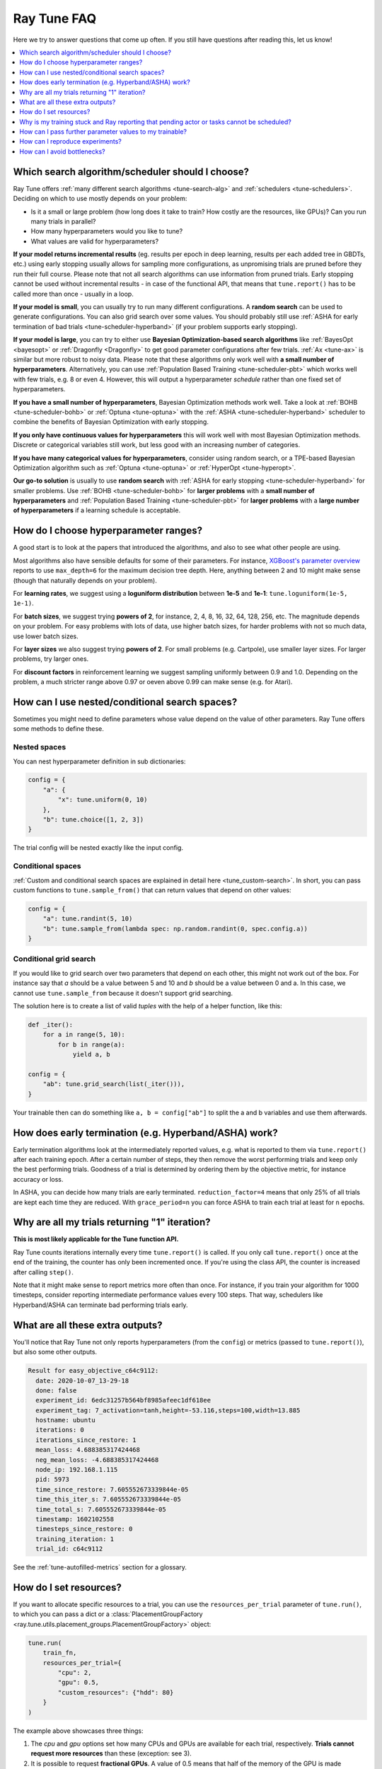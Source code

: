 .. _tune-faq:

Ray Tune FAQ
------------

Here we try to answer questions that come up often. If you still have questions
after reading this, let us know!

.. contents::
    :local:
    :depth: 1

Which search algorithm/scheduler should I choose?
~~~~~~~~~~~~~~~~~~~~~~~~~~~~~~~~~~~~~~~~~~~~~~~~~
Ray Tune offers :ref:`many different search algorithms <tune-search-alg>`
and :ref:`schedulers <tune-schedulers>`.
Deciding on which to use mostly depends on your problem:

* Is it a small or large problem (how long does it take to train? How costly
  are the resources, like GPUs)? Can you run many trials in parallel?
* How many hyperparameters would you like to tune?
* What values are valid for hyperparameters?

**If your model returns incremental results** (eg. results per epoch in deep learning,
results per each added tree in GBDTs, etc.) using early stopping usually allows for sampling
more configurations, as unpromising trials are pruned before they run their full course.
Please note that not all search algorithms can use information from pruned trials.
Early stopping cannot be used without incremental results - in case of the functional API,
that means that ``tune.report()`` has to be called more than once - usually in a loop.

**If your model is small**, you can usually try to run many different configurations.
A **random search** can be used to generate configurations. You can also grid search
over some values. You should probably still use
:ref:`ASHA for early termination of bad trials <tune-scheduler-hyperband>` (if your problem
supports early stopping).

**If your model is large**, you can try to either use
**Bayesian Optimization-based search algorithms** like :ref:`BayesOpt <bayesopt>` or
:ref:`Dragonfly <Dragonfly>` to get good parameter configurations after few
trials. :ref:`Ax <tune-ax>` is similar but more robust to noisy data.
Please note that these algorithms only work well with **a small number of hyperparameters**.
Alternatively, you can use :ref:`Population Based Training <tune-scheduler-pbt>` which
works well with few trials, e.g. 8 or even 4. However, this will output a hyperparameter *schedule* rather
than one fixed set of hyperparameters.

**If you have a small number of hyperparameters**, Bayesian Optimization methods
work well. Take a look at :ref:`BOHB <tune-scheduler-bohb>` or :ref:`Optuna <tune-optuna>`
with the :ref:`ASHA <tune-scheduler-hyperband>` scheduler to combine the
benefits of Bayesian Optimization with early stopping.

**If you only have continuous values for hyperparameters** this will work well
with most Bayesian Optimization methods. Discrete or categorical variables still
work, but less good with an increasing number of categories.

**If you have many categorical values for hyperparameters**, consider using random search,
or a TPE-based Bayesian Optimization algorithm such as :ref:`Optuna <tune-optuna>` or
:ref:`HyperOpt <tune-hyperopt>`.

**Our go-to solution** is usually to use **random search** with :ref:`ASHA for early stopping <tune-scheduler-hyperband>`
for smaller problems. Use :ref:`BOHB <tune-scheduler-bohb>` for **larger problems** with a **small number of hyperparameters**
and :ref:`Population Based Training <tune-scheduler-pbt>` for **larger problems** with a **large number of hyperparameters**
if a learning schedule is acceptable.

How do I choose hyperparameter ranges?
~~~~~~~~~~~~~~~~~~~~~~~~~~~~~~~~~~~~~~
A good start is to look at the papers that introduced the algorithms, and also
to see what other people are using.

Most algorithms also have sensible defaults for some of their parameters.
For instance, `XGBoost's parameter overview <https://xgboost.readthedocs.io/en/latest/parameter.html>`_
reports to use ``max_depth=6`` for the maximum decision tree depth. Here, anything
between 2 and 10 might make sense (though that naturally depends on your problem).

For **learning rates**, we suggest using a **loguniform distribution** between
**1e-5** and **1e-1**: ``tune.loguniform(1e-5, 1e-1)``.

For **batch sizes**, we suggest trying **powers of 2**, for instance, 2, 4, 8,
16, 32, 64, 128, 256, etc. The magnitude depends on your problem. For easy
problems with lots of data, use higher batch sizes, for harder problems with
not so much data, use lower batch sizes.

For **layer sizes** we also suggest trying **powers of 2**. For small problems
(e.g. Cartpole), use smaller layer sizes. For larger problems, try larger ones.

For **discount factors** in reinforcement learning we suggest sampling uniformly
between 0.9 and 1.0. Depending on the problem, a much stricter range above 0.97
or oeven above 0.99 can make sense (e.g. for Atari).

How can I use nested/conditional search spaces?
~~~~~~~~~~~~~~~~~~~~~~~~~~~~~~~~~~~~~~~~~~~~~~~
Sometimes you might need to define parameters whose value depend on the value
of other parameters. Ray Tune offers some methods to define these.

Nested spaces
'''''''''''''
You can nest hyperparameter definition in sub dictionaries:

.. code-block:: python

    config = {
        "a": {
            "x": tune.uniform(0, 10)
        },
        "b": tune.choice([1, 2, 3])
    }

The trial config will be nested exactly like the input config.

Conditional spaces
''''''''''''''''''
:ref:`Custom and conditional search spaces are explained in detail here <tune_custom-search>`.
In short, you can pass custom functions to ``tune.sample_from()`` that can
return values that depend on other values:

.. code-block:: python

    config = {
        "a": tune.randint(5, 10)
        "b": tune.sample_from(lambda spec: np.random.randint(0, spec.config.a))
    }

Conditional grid search
'''''''''''''''''''''''
If you would like to grid search over two parameters that depend on each other,
this might not work out of the box. For instance say that *a* should be a value
between 5 and 10 and *b* should be a value between 0 and a. In this case, we
cannot use ``tune.sample_from`` because it doesn't support grid searching.

The solution here is to create a list of valid *tuples* with the help of a
helper function, like this:

.. code-block:: python

    def _iter():
        for a in range(5, 10):
            for b in range(a):
                yield a, b

    config = {
        "ab": tune.grid_search(list(_iter())),
    }

Your trainable then can do something like ``a, b = config["ab"]`` to split
the a and b variables and use them afterwards.

How does early termination (e.g. Hyperband/ASHA) work?
~~~~~~~~~~~~~~~~~~~~~~~~~~~~~~~~~~~~~~~~~~~~~~~~~~~~~~
Early termination algorithms look at the intermediately reported values,
e.g. what is reported to them via ``tune.report()`` after each training
epoch. After a certain number of steps, they then remove the worst
performing trials and keep only the best performing trials. Goodness of a trial
is determined by ordering them by the objective metric, for instance accuracy
or loss.

In ASHA, you can decide how many trials are early terminated.
``reduction_factor=4`` means that only 25% of all trials are kept each
time they are reduced. With ``grace_period=n`` you can force ASHA to
train each trial at least for ``n`` epochs.

Why are all my trials returning "1" iteration?
~~~~~~~~~~~~~~~~~~~~~~~~~~~~~~~~~~~~~~~~~~~~~~

**This is most likely applicable for the Tune function API.**

Ray Tune counts iterations internally every time ``tune.report()`` is
called. If you only call ``tune.report()`` once at the end of the training,
the counter has only been incremented once. If you're using the class API,
the counter is increased after calling ``step()``.

Note that it might make sense to report metrics more often than once. For
instance, if you train your algorithm for 1000 timesteps, consider reporting
intermediate performance values every 100 steps. That way, schedulers
like Hyperband/ASHA can terminate bad performing trials early.

What are all these extra outputs?
~~~~~~~~~~~~~~~~~~~~~~~~~~~~~~~~~

You'll notice that Ray Tune not only reports hyperparameters (from the
``config``) or metrics (passed to ``tune.report()``), but also some other
outputs.

.. code-block:: bash

    Result for easy_objective_c64c9112:
      date: 2020-10-07_13-29-18
      done: false
      experiment_id: 6edc31257b564bf8985afeec1df618ee
      experiment_tag: 7_activation=tanh,height=-53.116,steps=100,width=13.885
      hostname: ubuntu
      iterations: 0
      iterations_since_restore: 1
      mean_loss: 4.688385317424468
      neg_mean_loss: -4.688385317424468
      node_ip: 192.168.1.115
      pid: 5973
      time_since_restore: 7.605552673339844e-05
      time_this_iter_s: 7.605552673339844e-05
      time_total_s: 7.605552673339844e-05
      timestamp: 1602102558
      timesteps_since_restore: 0
      training_iteration: 1
      trial_id: c64c9112

See the :ref:`tune-autofilled-metrics` section for a glossary.

How do I set resources?
~~~~~~~~~~~~~~~~~~~~~~~
If you want to allocate specific resources to a trial, you can use the
``resources_per_trial`` parameter of ``tune.run()``, to which you can pass
a dict or a :class:`PlacementGroupFactory <ray.tune.utils.placement_groups.PlacementGroupFactory>` object:


.. code-block:: python

    tune.run(
        train_fn,
        resources_per_trial={
            "cpu": 2,
            "gpu": 0.5,
            "custom_resources": {"hdd": 80}
        }
    )

The example above showcases three things:

1. The `cpu` and `gpu` options set how many CPUs and GPUs are available for
   each trial, respectively. **Trials cannot request more resources** than these
   (exception: see 3).
2. It is possible to request **fractional GPUs**. A value of 0.5 means that
   half of the memory of the GPU is made available to the trial. You will have
   to make sure yourself that your model still fits on the fractional memory.
3. You can request custom resources you supplied to Ray when starting the cluster.
   Trials will only be scheduled on single nodes that can provide all resources you
   requested.

One important thing to keep in mind is that each Ray worker (and thus each
Ray Tune Trial) will only be scheduled on **one machine**. That means if
you for instance request 2 GPUs for your trial, but your cluster consists
of 4 machines with 1 GPU each, the trial will never be scheduled.

In other words, you will have to make sure that your Ray cluster
has machines that can actually fulfill your resource requests.

In some cases your trainable might want to start other remote actors, for instance if you're
leveraging distributed training via Ray Train. In these cases, you can use
:ref:`placement groups <ray-placement-group-doc-ref>` to request additional resources:

.. code-block:: python

    tune.run(
        train_fn,
        resources_per_trial=tune.PlacementGroupFactory([
            {"CPU": 2, "GPU": 0.5, "hdd": 80},
            {"CPU": 1},
            {"CPU": 1},
        ], strategy="PACK")

Here, you're requesting 2 additional CPUs for remote tasks. These two additional
actors do not necessarily have to live on the same node as your main trainable.
In fact, you can control this via the ``strategy`` parameter. In this example, ``PACK``
will try to schedule the actors on the same node, but allows them to be scheduled
on other nodes as well. Please refer to the
:ref:`placement groups documentation <ray-placement-group-doc-ref>` to learn more
about these placement strategies.

Why is my training stuck and Ray reporting that pending actor or tasks cannot be scheduled?
~~~~~~~~~~~~~~~~~~~~~~~~~~~~~~~~~~~~~~~~~~~~~~~~~~~~~~~~~~~~~~~~~~~~~~~~~~~~~~~~~~~~~~~~~~~

This is usually caused by Ray actors or tasks being started by the
trainable without the trainable resources accounting for them, leading to a deadlock.
This can also be "stealthly" caused by using other libraries in the trainable that are
based on Ray, such as Modin. In order to fix the issue, request additional resources for
the trial using :ref:`placement groups <ray-placement-group-doc-ref>`, as outlined in
the section above.

For example, if your trainable is using Modin dataframes, operations on those will spawn
Ray tasks. By allocating an additional CPU bundle to the trial, those tasks will be able
to run without being starved of resources.

.. code-block:: python

    import modin.pandas as pd

    def train_fn(config, checkpoint_dir=None):
        # some Modin operations here
        tune.report(metric=metric)

    tune.run(
        train_fn,
        resources_per_trial=tune.PlacementGroupFactory([
            {"CPU": 1},  # this bundle will be used by the trainable itself
            {"CPU": 1},  # this bundle will be used by Modin
        ], strategy="PACK")

How can I pass further parameter values to my trainable?
~~~~~~~~~~~~~~~~~~~~~~~~~~~~~~~~~~~~~~~~~~~~~~~~~~~~~~~~

Ray Tune expects your trainable functions to accept only up to two parameters,
``config`` and ``checkpoint_dir``. But sometimes there are cases where
you want to pass constant arguments, like the number of epochs to run,
or a dataset to train on. Ray Tune offers a wrapper function to achieve
just that, called :func:`tune.with_parameters() <ray.tune.with_parameters>`:

.. code-block:: python

    from ray import tune

    import numpy as np

    def train(config, checkpoint_dir=None, num_epochs=10, data=None):
        for i in range(num_epochs):
            for sample in data:
                # ... train on sample

    # Some huge dataset
    data = np.random.random(size=100000000)

    tune.run(
        tune.with_parameters(train, num_epochs=10, data=data))


This function works similarly to ``functools.partial``, but it stores
the parameters directly in the Ray object store. This means that you
can pass even huge objects like datasets, and Ray makes sure that these
are efficiently stored and retrieved on your cluster machines.

:func:`tune.with_parameters() <ray.tune.with_parameters>`
also works with class trainables. Please see
:ref:`here for further details <tune-with-parameters>` and examples.


How can I reproduce experiments?
~~~~~~~~~~~~~~~~~~~~~~~~~~~~~~~~
Reproducing experiments and experiment results means that you get the exact same
results when running an experiment again and again. To achieve this, the
conditions have to be exactly the same each time you run the exeriment.
In terms of ML training and tuning, this mostly concerns
the random number generators that are used for sampling in various places of the
training and tuning lifecycle.

Random number generators are used to create randomness, for instance to sample a hyperparameter
value for a parameter you defined. There is no true randomness in computing, rather
there are sophisticated algorithms that generate numbers that *seem* to be random and
fulfill all properties of a random distribution. These algorithms can be *seeded* with
an initial state, after which the generated random numbers are always the same.

.. code-block:: python

    import random
    random.seed(1234)
    print([random.randint(0, 100) for _ in range(10)])

    # The output of this will always be
    # [99, 56, 14, 0, 11, 74, 4, 85, 88, 10]


The most commonly used random number generators from Python libraries are those in the
native ``random`` submodule and the ``numpy.random`` module.

.. code-block:: python

    # This should suffice to initialize the RNGs for most Python-based libraries
    import random
    import numpy as np
    random.seed(1234)
    np.random.seed(5678)

In your tuning and training run, there are several places where randomness occurrs, and
at all these places we will have to introduce seeds to make sure we get the same behavior.

* **Search algorithm**: Search algorithms have to be seeded to generate the same
  hyperparameter configurations in each run. Some search algorithms can be explicitly instantiated with a
  random seed (look for a ``seed`` parameter in the constructor). For others, try to use
  the above code block.
* **Schedulers**: Schedulers like Population Based Training rely on resampling some
  of the parameters, requiring randomness. Use the code block above to set the initial
  seeds.
* **Training function**: In addition to initializing the configurations, the training
  functions themselves have to use seeds. This could concern e.g. the data splitting.
  You should make sure to set the seed at the start of your training function.

PyTorch and TensorFlow use their own RNGs, which have to be initialized, too:

.. code-block:: python

    import torch
    torch.manual_seed(0)

    import tensorflow as tf
    tf.random.set_seed(0)

You should thus seed both Ray Tune's schedulers and search algorithms, and the
training code. The schedulers and search algorithms should always be seeded with the
same seed. This is also true for the training code, but often it is beneficial that
the seeds differ *between different training runs*.

Here's a blueprint on how to do all this in your training code:

.. code-block:: python

    import random
    import numpy as np
    from ray import tune


    def trainable(config):
        # config["seed"] is set deterministically, but differs between training runs
        random.seed(config["seed"])
        np.random.seed(config["seed"])
        # torch.manual_seed(config["seed"])
        # ... training code


    config = {
        "seed": tune.randint(0, 10000),
        # ...
    }

    if __name__ == "__main__":
        # Set seed for the search algorithms/schedulers
        random.seed(1234)
        np.random.seed(1234)
        # Don't forget to check if the search alg has a `seed` parameter
        tune.run(
            trainable,
            config=config
        )

**Please note** that it is not always possible to control all sources of non-determinism.
For instance, if you use schedulers like ASHA or PBT, some trials might finish earlier
than other trials, affecting the behavior of the schedulers. Which trials finish first
can however depend on the current system load, network communication, or other factors
in the envrionment that we cannot control with random seeds. This is also true for search
algorithms such as Bayesian Optimization, which take previous results into account when
sampling new configurations. This can be tackled by
using the **synchronous modes** of PBT and Hyperband, where the schedulers wait for all trials to
finish an epoch before deciding which trials to promote.

We strongly advise to try reproduction on smaller toy problems first before relying
on it for larger experiments.


.. _tune-bottlenecks:

How can I avoid bottlenecks?
~~~~~~~~~~~~~~~~~~~~~~~~~~~~
Sometimes you might run into a message like this:

.. code-block::

    The `experiment_checkpoint` operation took 2.43 seconds to complete, which may be a performance bottleneck

Most commonly, the ``experiment_checkpoint`` operation is throwing this warning, but it might be something else,
like ``process_trial_result``.

These operations should usually take less than 500ms to complete. When it consistently takes longer, this might
indicate a problem or inefficiencies. To get rid of this message, it is important to understand where it comes
from.

These are the main reasons this problem comes up:

**The Trial config is very large**

This is the case if you e.g. try to pass a dataset or other large object via the ``config`` parameter.
If this is the case, the dataset is serialized and written to disk repeatedly during experiment
checkpointing, which takes a long time.

**Solution**: Use :func:`tune.with_parameters <ray.tune.with_parameters>` to pass large objects to
function trainables via the objects store. For class trainables you can do this manually via ``ray.put()``
and ``ray.get()``. If you need to pass a class definition, consider passing an
indicator (e.g. a string) instead and let the trainable select the class instead. Generally, your config
dictionary should only contain primitive types, like numbers or strings.

**The Trial result is very large**

This is the case if you return objects, data, or other large objects via the return value of ``step()`` in
your class trainable or to ``tune.report()`` in your function trainable. The effect is the same as above:
The results are repeatedly serialized and written to disk, and this can take a long time.

**Solution**: Usually you should be able to write data to the trial directory instead. You can then pass a
filename back (or assume it is a known location). The trial dir is usually the current working directory. Class
trainables have the ``Trainable.logdir`` property and function trainables the :func:`ray.tune.get_trial_dir`
function to retrieve the logdir. If you really have to, you can also ``ray.put()`` an object to the Ray
object store and retrieve it with ``ray.get()`` on the other side. Generally, your result dictionary
should only contain primitive types, like numbers or strings.

**You are training a large number of trials on a cluster, or you are saving huge checkpoints**

Checkpoints and logs are synced between nodes
- usually at least to the driver on the head node, but sometimes between worker nodes if needed (e.g. when
using :ref:`Population Based Training <tune-scheduler-pbt>`). If these checkpoints are very large (e.g. for
NLP models), or if you are training a large number of trials, this syncing can take a long time.

If nothing else is specified, syncing happens via SSH, which can lead to network overhead as connections are
not kept open by Ray Tune.

**Solution**: There are multiple solutions, depending on your needs:

1. You can disable syncing to the driver in the :class:`tune.SyncConfig <ray.tune.SyncConfig>`. In this case,
   logs and checkpoints will not be synced to the driver, so if you need to access them later, you will have to
   transfer them where you need them manually.

2. You can use :ref:`cloud checkpointing <tune-cloud-checkpointing>` to save logs and checkpoints to a specified `upload_dir`.
   This is the preferred way to deal with this. All syncing will be taken care of automatically, as all nodes
   are able to access the cloud storage. Additionally, your results will be safe, so even when you're working on
   pre-emptible instances, you won't lose any of your data.

**You are reporting results too often**

Each result is processed by the search algorithm, trial scheduler, and callbacks (including loggers and the
trial syncer). If you're reporting a large number of results per trial (e.g. multiple results per second),
this can take a long time.

**Solution**: The solution here is obvious: Just don't report results that often. In class trainables, ``step()``
should maybe process a larger chunk of data. In function trainables, you can report only every n-th iteration
of the training loop. Try to balance the number of results you really need to make scheduling or searching
decisions. If you need more fine grained metrics for logging or tracking, consider using a separate logging
mechanism for this instead of the Ray Tune-provided progress logging of results.
